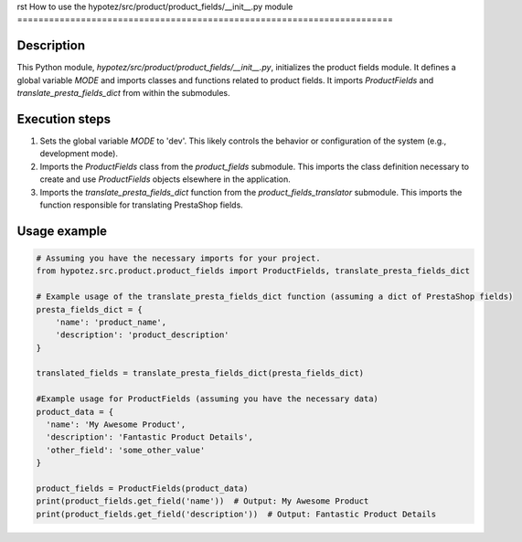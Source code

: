rst
How to use the hypotez/src/product/product_fields/__init__.py module
=======================================================================

Description
-------------------------
This Python module, `hypotez/src/product/product_fields/__init__.py`, initializes the product fields module. It defines a global variable `MODE` and imports classes and functions related to product fields.  It imports `ProductFields` and `translate_presta_fields_dict` from within the submodules.


Execution steps
-------------------------
1. Sets the global variable `MODE` to 'dev'. This likely controls the behavior or configuration of the system (e.g., development mode).
2. Imports the `ProductFields` class from the `product_fields` submodule. This imports the class definition necessary to create and use `ProductFields` objects elsewhere in the application.
3. Imports the `translate_presta_fields_dict` function from the `product_fields_translator` submodule. This imports the function responsible for translating PrestaShop fields.


Usage example
-------------------------
.. code-block:: python

    # Assuming you have the necessary imports for your project.
    from hypotez.src.product.product_fields import ProductFields, translate_presta_fields_dict

    # Example usage of the translate_presta_fields_dict function (assuming a dict of PrestaShop fields)
    presta_fields_dict = {
        'name': 'product_name',
        'description': 'product_description'
    }

    translated_fields = translate_presta_fields_dict(presta_fields_dict)

    #Example usage for ProductFields (assuming you have the necessary data)
    product_data = {
      'name': 'My Awesome Product',
      'description': 'Fantastic Product Details',
      'other_field': 'some_other_value'
    }

    product_fields = ProductFields(product_data)
    print(product_fields.get_field('name'))  # Output: My Awesome Product
    print(product_fields.get_field('description'))  # Output: Fantastic Product Details